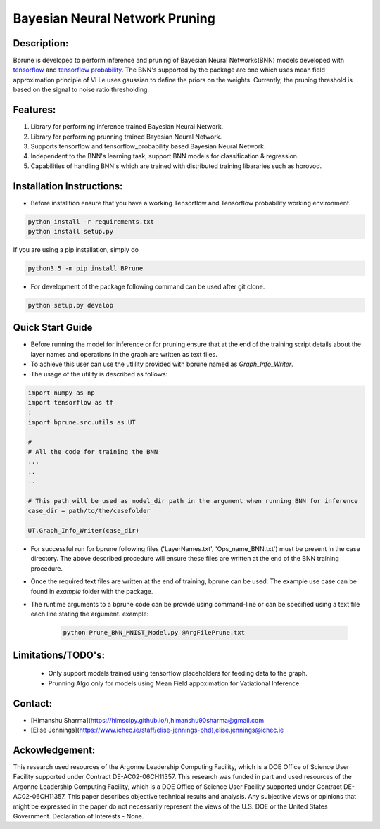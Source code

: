################################
Bayesian Neural Network Pruning
################################
.. image:: Logo_Bprune.png
    :width: 200px
    :align: center
    :height: 100px
    :alt: alternate text

Description:  
------------
.. image:: https://img.shields.io/badge/License-MIT-yellow.svg
   :target: https://opensource.org/licenses/MIT
   :alt: License

Bprune is developed to perform inference and pruning of Bayesian Neural Networks(BNN) models developed with `tensorflow <https://www.tensorflow.org/>`_ and `tensorflow probability <https://www.tensorflow.org/probability>`_.
The BNN's supported by the package are one which uses mean field approximation principle of VI i.e uses 
gaussian to define the priors on the weights. Currently, the pruning threshold is based on 
the signal to noise ratio thresholding.  

Features:
---------
1. Library for performing inference trained Bayesian Neural Network. 

2. Library for performing prunning trained Bayesian Neural Network.

3. Supports tensorflow and tensorflow_probability based Bayesian Neural Network.

4. Independent to the BNN's learning task, support BNN models for classification & regression.

5. Capabilities of handling BNN's which are trained with distributed training
   libararies such as horovod.

Installation Instructions:
--------------------------

- Before installtion ensure that you have a working Tensorflow and Tensorflow probability working environment.  

.. code-block:: 

   python install -r requirements.txt
   python install setup.py 


If you are using a pip installation, simply do

.. code-block:: 

   python3.5 -m pip install BPrune


- For development of the package following command can be used after git clone.

.. code-block::

    python setup.py develop

Quick Start Guide
------------------
- Before running the model for inference or for pruning ensure that at the end of 
  the training script  details about the layer names and operations in the graph are written 
  as text files.  

- To achieve this user can use the utlility provided with bprune named as `Graph_Info_Writer`.

- The usage of the utility is described as follows: 

.. code-block::

    import numpy as np
    import tensorflow as tf
    :
    import bprune.src.utils as UT

    #
    # All the code for training the BNN
    ...
    ..
    ..

    # This path will be used as model_dir path in the argument when running BNN for inference
    case_dir = path/to/the/casefolder
    
    UT.Graph_Info_Writer(case_dir)

- For successful run for bprune following files ('LayerNames.txt', 'Ops_name_BNN.txt') must be present in the 
  case directory. The above described procedure will ensure these files are written at the end of the BNN training 
  procedure. 

- Once the required text files are written at the end of training, bprune can be used.
  The example use case can be found in `example` folder with the package.

- The runtime arguments to a bprune code can be provide using command-line or can be specified using 
  a text file each line stating the argument.
  example:

    .. code-block::

        python Prune_BNN_MNIST_Model.py @ArgFilePrune.txt




Limitations/TODO's:
--------------------

 - Only support models trained using tensorflow placeholders for feeding data to the graph.
 - Prunning Algo only for models using Mean Field appoximation for Vatiational Inference. 


Contact:
--------

- [Himanshu Sharma](https://himscipy.github.io/),himanshu90sharma@gmail.com

- [Elise Jennings](https://www.ichec.ie/staff/elise-jennings-phd),elise.jennings@ichec.ie



Ackowledgement:
---------------

This research used resources of the Argonne Leadership Computing Facility, which is a DOE Office of Science User Facility supported under Contract DE-AC02-06CH11357. 
This research was funded in part and used resources of the Argonne Leadership Computing Facility, which is a DOE Office of Science User Facility supported under Contract DE-AC02-06CH11357. 
This paper describes objective technical results and analysis. Any subjective views or opinions that might be expressed in the paper do not necessarily represent the views of the U.S. DOE or the United States Government. 
Declaration of Interests - None. 